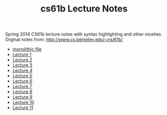 #+TITLE: cs61b Lecture Notes
#+OPTIONS: toc:nil
Spring 2014 CS61b lecture notes with syntax highlighting and other niceties.
Orginal notes from: http://www.cs.berkeley.edu/~jrs/61b/

- [[file:notes.org][monolithic file]]
- [[file:single-notes/notes1.org][Lecture 1]]
- [[file:single-notes/notes2.org][Lecture 2]]
- [[file:single-notes/notes3.org][Lecture 3]]
- [[file:single-notes/notes4.org][Lecture 4]]
- [[file:single-notes/notes5.org][Lecture 5]]
- [[file:single-notes/notes6.org][Lecture 6]]
- [[file:single-notes/notes7.org][Lecture 7]]
- [[file:single-notes/notes8.org][Lecture 8]]
- [[file:single-notes/notes9.org][Lecture 9]]
- [[file:single-notes/notes10.org][Lecture 10]]
- [[file:single-notes/notes11.org][Lecture 11]]
